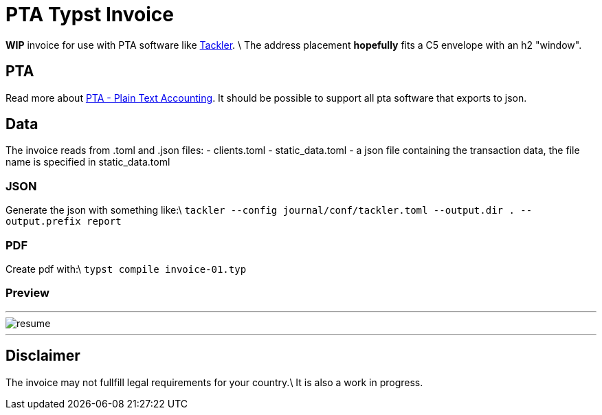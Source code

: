 # PTA Typst Invoice

**WIP** invoice for use with PTA software like  https://tackler.fi/[Tackler]. \
The address placement *hopefully* fits a C5 envelope with an h2 "window".

## PTA
Read more about https://plaintextaccounting.org/[PTA - Plain Text Accounting]. It should be possible to support all pta software that exports to json.

## Data
The invoice reads from .toml and .json files:
- clients.toml
- static_data.toml
- a json file containing the transaction data, the file name is specified in static_data.toml

### JSON
Generate the json with something like:\
`tackler --config journal/conf/tackler.toml  --output.dir . --output.prefix report`

### PDF
Create pdf with:\
`typst compile invoice-01.typ`

### Preview

---

image::./thumbnail.png[resume, frame="all"]
---

## Disclaimer
The invoice may not fullfill legal requirements for your country.\
It is also a work in progress.
